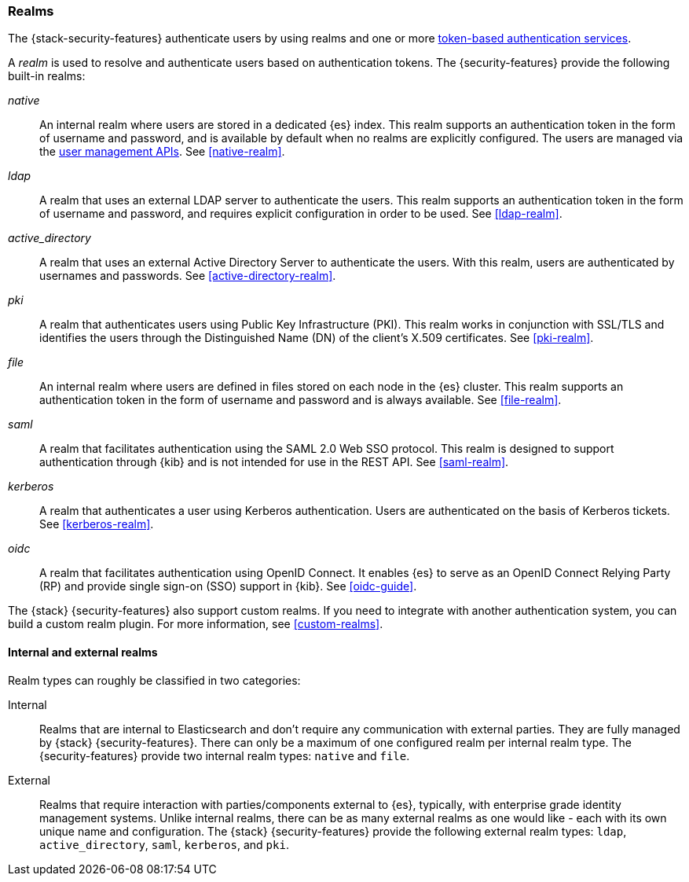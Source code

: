 [role="xpack"]
[[realms]]
=== Realms

The {stack-security-features} authenticate users by using realms and one or more
<<token-authentication-services,token-based authentication services>>.

A _realm_ is used to resolve and authenticate users based on authentication
tokens. The {security-features} provide the following built-in realms:

_native_::
An internal realm where users are stored in a dedicated {es} index.
This realm supports an authentication token in the form of username and password,
and is available by default when no realms are explicitly configured. The users
are managed via the <<security-user-apis,user management APIs>>. 
See <<native-realm>>.

_ldap_::
A realm that uses an external LDAP server to authenticate the
users. This realm supports an authentication token in the form of username and
password, and requires explicit configuration in order to be used. See
<<ldap-realm>>.

_active_directory_::
A realm that uses an external Active Directory Server to authenticate the
users. With this realm, users are authenticated by usernames and passwords.
See <<active-directory-realm>>.

_pki_::
A realm that authenticates users using Public Key Infrastructure (PKI). This
realm works in conjunction with SSL/TLS and identifies the users through the
Distinguished Name (DN) of the client's X.509 certificates. See <<pki-realm>>.

_file_::
An internal realm where users are defined in files stored on each node in the
{es} cluster. This realm supports an authentication token in the form
of username and password and is always available. See <<file-realm>>.

_saml_::
A realm that facilitates authentication using the SAML 2.0 Web SSO protocol.
This realm is designed to support authentication through {kib} and is not
intended for use in the REST API. See <<saml-realm>>.

_kerberos_::
A realm that authenticates a user using Kerberos authentication. Users are
authenticated on the basis of Kerberos tickets. See <<kerberos-realm>>.

_oidc_::
A realm that facilitates authentication using OpenID Connect. It enables {es} to
serve as an OpenID Connect Relying Party (RP) and provide single sign-on (SSO)
support in {kib}. See <<oidc-guide>>.

The {stack} {security-features} also support custom realms. If you need to
integrate with another authentication system, you can build a custom realm
plugin. For more information, see
<<custom-realms>>.

==== Internal and external realms

Realm types can roughly be classified in two categories:

Internal::  Realms that are internal to Elasticsearch and don't require any
communication with external parties. They are fully managed by {stack}
{security-features}. There can only be a maximum of one configured realm per
internal realm type. The {security-features} provide two internal realm types:
`native` and `file`.

External::  Realms that require interaction with parties/components external to
{es}, typically, with enterprise grade identity management systems. Unlike
internal realms, there can be as many external realms as one would like - each
with its own unique name and configuration. The {stack} {security-features}
provide the following external realm types: `ldap`, `active_directory`, `saml`,
`kerberos`, and `pki`.
